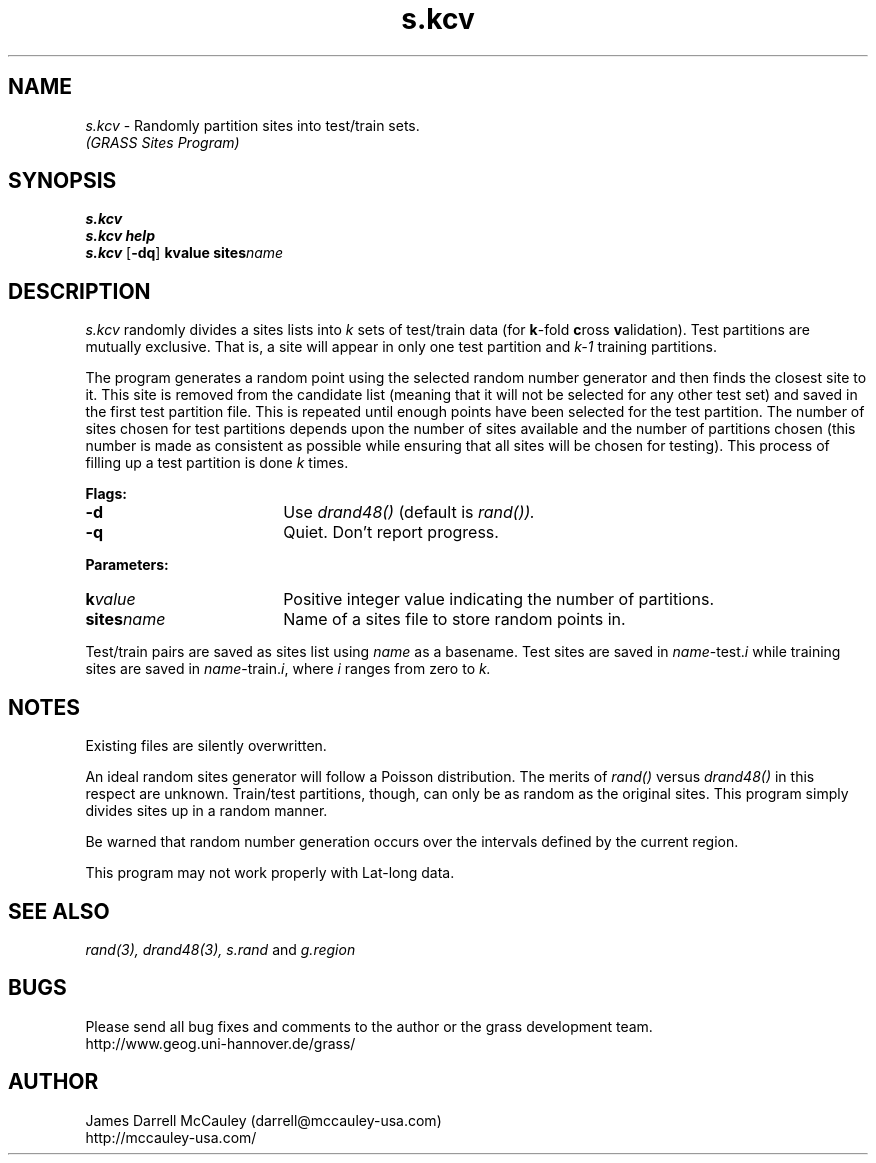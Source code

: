 .TH s.kcv
.SH NAME
\fIs.kcv\fR \- Randomly partition sites into test/train sets.
.br
.I (GRASS Sites Program)
.SH SYNOPSIS
\fBs.kcv\fR
.br
\fBs.kcv help\fR
.br
\fBs.kcv \fR[\fB-dq\fR] \fBk\*=value\fR \fBsites\*=\fIname\fR 
.SH DESCRIPTION
.I s.kcv
randomly divides a sites lists into 
.I k 
sets of test/train data (for \fBk\fR-fold \fBc\fRross \fBv\fRalidation).
Test partitions are mutually exclusive. That is, a site will
appear in only one test partition and 
.I k-1 
training partitions. 
.LP
The program generates a random point using the selected
random number generator and then finds the closest site to
it. This site is removed from the candidate list (meaning
that it will not be selected for any other test set) and
saved in the first test partition file.  This is repeated
until enough points have been selected for the test
partition.  The number of sites chosen for test partitions
depends upon the number of sites available and the number
of partitions chosen (this number is made as consistent as
possible while ensuring that all sites will be chosen for
testing). This process of filling up a test partition is
done
.I k
times.
.LP
\fBFlags:\fR
.IP \fB-d\fR 18
Use 
.I drand48() 
(default is 
.I rand()).
.IP \fB-q\fR 18
Quiet. Don't report progress.
.LP
\fBParameters:\fR
.IP \fBk\*=\fIvalue\fR 18
Positive integer value indicating the number of partitions.
.LP
.IP \fBsites\*=\fIname\fR 18
Name of a sites file to store random points in.
.LP
Test/train pairs are saved as sites list using 
.I name
as a basename. Test sites are saved in \fIname\fR-test.\fIi\fR
while training sites are saved in \fIname\fR-train.\fIi\fR,
where 
.I i
ranges from zero to
.I k.
.SH NOTES
Existing files are silently overwritten.
.LP
An ideal random sites generator will follow a Poisson
distribution. The merits of
.I rand()
versus
.I drand48()
in this respect are unknown.  Train/test partitions,
though, can only be as random as the original sites.
This program simply divides sites up in a random 
manner. 
.LP 
Be warned that random number generation
occurs over the intervals defined by the current
region.
.LP
This program may not work properly with Lat-long data.
.LP
.SH SEE ALSO
.I rand(3),
.I drand48(3),
.I s.rand
and
.I g.region
.SH BUGS
Please send all bug fixes and comments to the author
or the grass development team.
.if n .br 
http://www.geog.uni-hannover.de/grass/
.SH AUTHOR
James Darrell McCauley (darrell@mccauley-usa.com)
.if n .br 
http://mccauley-usa.com/
